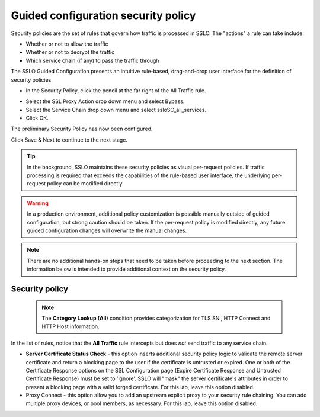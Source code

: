 .. role:: red
.. role:: bred

Guided configuration security policy
=====================================

.. image:: ../images/secpolicy-path.png
   :align: center
   :scale: 100

Security policies are the set of rules that govern how traffic is processed in
SSLO. The "actions" a rule can take include:

- Whether or not to allow the traffic

- Whether or not to decrypt the traffic

- Which service chain (if any) to pass the traffic through

The SSLO Guided Configuration presents an intuitive rule-based, drag-and-drop
user interface for the definition of security policies.

.. image:: ../images/module1-36.png
   :align: center
   :scale: 50

-  In the Security Policy, click the pencil at the far right of the :red:`All Traffic` rule.

.. image:: ../images/secpolicy.png
   :align: center
   :scale: 100

- Select the :red:`SSL Proxy Action` drop down menu and select :red:`Bypass`.

- Select the :red:`Service Chain` drop down menu and select :red:`ssloSC_all_services`.

-  Click :red:`OK`.

The preliminary :red:`Security Policy` has now been configured.

Click :red:`Save & Next` to continue to the next stage.

.. image:: ../images/module1-4.png
   :scale: 50 %
   :align: center

.. tip::
   In the background, SSLO maintains these security policies as visual
   per-request policies. If traffic processing is required that exceeds the
   capabilities of the rule-based user interface, the underlying per-request
   policy can be modified directly.

.. warning::
   In a production environment, additional policy customization is possible 
   manually outside of guided configuration, but strong caution should be taken.
   If the per-request policy is modified directly, any
   future guided configuration changes will overwrite the manual changes.


.. note:: There are no additional hands-on steps that need to be taken before proceeding to the next section.  The information below is intended to provide additional context on the security policy.

Security policy
----------------

   .. NOTE::
      The **Category Lookup (All)** condition provides categorization for
      TLS SNI, HTTP Connect and HTTP Host information.

In the list of rules, notice that the **All Traffic** rule intercepts but
does *not* send traffic to any service chain. 

-  **Server Certificate Status Check** - this option
   inserts additional security policy logic to validate the remote
   server certificate and return a blocking page to the user if the
   certificate is untrusted or expired. One or both of the Certificate
   Response options on the SSL Configuration page (Expire Certificate
   Response and Untrusted Certificate Response) must be set to 'ignore'.
   SSLO will "mask" the server certificate's attributes in order to
   present a blocking page with a valid forged certificate. For this lab,
   leave this option disabled.

-  Proxy Connect - this option allow you to add an upstream explicit proxy
   to your security rule chaining. You can add multiple proxy devices, or
   pool members, as necessary. For this lab, leave this option disabled.




